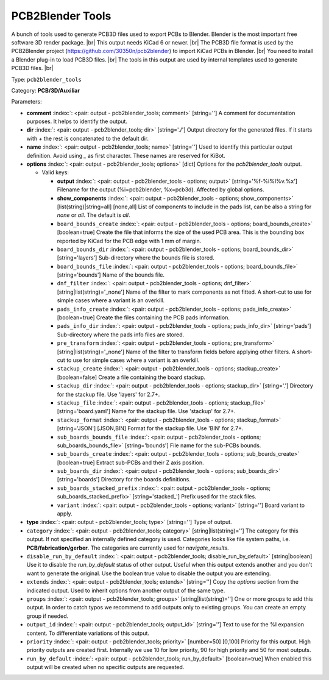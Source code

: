 .. Automatically generated by KiBot, please don't edit this file

.. index::
   pair: PCB2Blender Tools; pcb2blender_tools

PCB2Blender Tools
~~~~~~~~~~~~~~~~~

A bunch of tools used to generate PCB3D files used to export PCBs to Blender.
Blender is the most important free software 3D render package. |br|
This output needs KiCad 6 or newer. |br|
The PCB3D file format is used by the PCB2Blender project (https://github.com/30350n/pcb2blender)
to import KiCad PCBs in Blender. |br|
You need to install a Blender plug-in to load PCB3D files. |br|
The tools in this output are used by internal templates used to generate PCB3D files. |br|

Type: ``pcb2blender_tools``

Category: **PCB/3D/Auxiliar**

Parameters:

-  **comment** :index:`: <pair: output - pcb2blender_tools; comment>` [string=''] A comment for documentation purposes. It helps to identify the output.
-  **dir** :index:`: <pair: output - pcb2blender_tools; dir>` [string='./'] Output directory for the generated files.
   If it starts with `+` the rest is concatenated to the default dir.
-  **name** :index:`: <pair: output - pcb2blender_tools; name>` [string=''] Used to identify this particular output definition.
   Avoid using `_` as first character. These names are reserved for KiBot.
-  **options** :index:`: <pair: output - pcb2blender_tools; options>` [dict] Options for the `pcb2blender_tools` output.

   -  Valid keys:

      -  **output** :index:`: <pair: output - pcb2blender_tools - options; output>` [string='%f-%i%I%v.%x'] Filename for the output (%i=pcb2blender, %x=pcb3d). Affected by global options.
      -  **show_components** :index:`: <pair: output - pcb2blender_tools - options; show_components>` [list(string)|string=all] [none,all] List of components to include in the pads list,
         can be also a string for `none` or `all`. The default is `all`.

      -  ``board_bounds_create`` :index:`: <pair: output - pcb2blender_tools - options; board_bounds_create>` [boolean=true] Create the file that informs the size of the used PCB area.
         This is the bounding box reported by KiCad for the PCB edge with 1 mm of margin.
      -  ``board_bounds_dir`` :index:`: <pair: output - pcb2blender_tools - options; board_bounds_dir>` [string='layers'] Sub-directory where the bounds file is stored.
      -  ``board_bounds_file`` :index:`: <pair: output - pcb2blender_tools - options; board_bounds_file>` [string='bounds'] Name of the bounds file.
      -  ``dnf_filter`` :index:`: <pair: output - pcb2blender_tools - options; dnf_filter>` [string|list(string)='_none'] Name of the filter to mark components as not fitted.
         A short-cut to use for simple cases where a variant is an overkill.

      -  ``pads_info_create`` :index:`: <pair: output - pcb2blender_tools - options; pads_info_create>` [boolean=true] Create the files containing the PCB pads information.
      -  ``pads_info_dir`` :index:`: <pair: output - pcb2blender_tools - options; pads_info_dir>` [string='pads'] Sub-directory where the pads info files are stored.
      -  ``pre_transform`` :index:`: <pair: output - pcb2blender_tools - options; pre_transform>` [string|list(string)='_none'] Name of the filter to transform fields before applying other filters.
         A short-cut to use for simple cases where a variant is an overkill.

      -  ``stackup_create`` :index:`: <pair: output - pcb2blender_tools - options; stackup_create>` [boolean=false] Create a file containing the board stackup.
      -  ``stackup_dir`` :index:`: <pair: output - pcb2blender_tools - options; stackup_dir>` [string='.'] Directory for the stackup file. Use 'layers' for 2.7+.
      -  ``stackup_file`` :index:`: <pair: output - pcb2blender_tools - options; stackup_file>` [string='board.yaml'] Name for the stackup file. Use 'stackup' for 2.7+.
      -  ``stackup_format`` :index:`: <pair: output - pcb2blender_tools - options; stackup_format>` [string='JSON'] [JSON,BIN] Format for the stackup file. Use 'BIN' for 2.7+.
      -  ``sub_boards_bounds_file`` :index:`: <pair: output - pcb2blender_tools - options; sub_boards_bounds_file>` [string='bounds'] File name for the sub-PCBs bounds.
      -  ``sub_boards_create`` :index:`: <pair: output - pcb2blender_tools - options; sub_boards_create>` [boolean=true] Extract sub-PCBs and their Z axis position.
      -  ``sub_boards_dir`` :index:`: <pair: output - pcb2blender_tools - options; sub_boards_dir>` [string='boards'] Directory for the boards definitions.
      -  ``sub_boards_stacked_prefix`` :index:`: <pair: output - pcb2blender_tools - options; sub_boards_stacked_prefix>` [string='stacked\_'] Prefix used for the stack files.
      -  ``variant`` :index:`: <pair: output - pcb2blender_tools - options; variant>` [string=''] Board variant to apply.

-  **type** :index:`: <pair: output - pcb2blender_tools; type>` [string=''] Type of output.
-  ``category`` :index:`: <pair: output - pcb2blender_tools; category>` [string|list(string)=''] The category for this output. If not specified an internally defined category is used.
   Categories looks like file system paths, i.e. **PCB/fabrication/gerber**.
   The categories are currently used for `navigate_results`.

-  ``disable_run_by_default`` :index:`: <pair: output - pcb2blender_tools; disable_run_by_default>` [string|boolean] Use it to disable the `run_by_default` status of other output.
   Useful when this output extends another and you don't want to generate the original.
   Use the boolean true value to disable the output you are extending.
-  ``extends`` :index:`: <pair: output - pcb2blender_tools; extends>` [string=''] Copy the `options` section from the indicated output.
   Used to inherit options from another output of the same type.
-  ``groups`` :index:`: <pair: output - pcb2blender_tools; groups>` [string|list(string)=''] One or more groups to add this output. In order to catch typos
   we recommend to add outputs only to existing groups. You can create an empty group if
   needed.

-  ``output_id`` :index:`: <pair: output - pcb2blender_tools; output_id>` [string=''] Text to use for the %I expansion content. To differentiate variations of this output.
-  ``priority`` :index:`: <pair: output - pcb2blender_tools; priority>` [number=50] [0,100] Priority for this output. High priority outputs are created first.
   Internally we use 10 for low priority, 90 for high priority and 50 for most outputs.
-  ``run_by_default`` :index:`: <pair: output - pcb2blender_tools; run_by_default>` [boolean=true] When enabled this output will be created when no specific outputs are requested.

